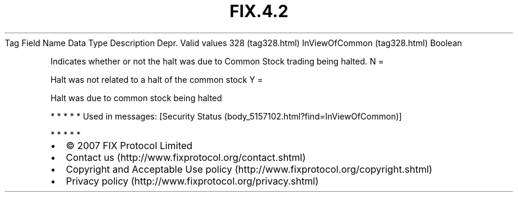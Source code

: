.TH FIX.4.2 "" "" "Tag #328"
Tag
Field Name
Data Type
Description
Depr.
Valid values
328 (tag328.html)
InViewOfCommon (tag328.html)
Boolean
.PP
Indicates whether or not the halt was due to Common Stock trading
being halted.
N
=
.PP
Halt was not related to a halt of the common stock
Y
=
.PP
Halt was due to common stock being halted
.PP
   *   *   *   *   *
Used in messages:
[Security Status (body_5157102.html?find=InViewOfCommon)]
.PP
   *   *   *   *   *
.PP
.PP
.IP \[bu] 2
© 2007 FIX Protocol Limited
.IP \[bu] 2
Contact us (http://www.fixprotocol.org/contact.shtml)
.IP \[bu] 2
Copyright and Acceptable Use policy (http://www.fixprotocol.org/copyright.shtml)
.IP \[bu] 2
Privacy policy (http://www.fixprotocol.org/privacy.shtml)
